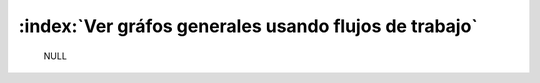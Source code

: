 
,,,,,,,,,,,,,,,,,,,,,,,,,,,,,,,,,,,,,,,,,,,,,,,,,,,,,,
:index:`Ver gráfos generales usando flujos de trabajo`
,,,,,,,,,,,,,,,,,,,,,,,,,,,,,,,,,,,,,,,,,,,,,,,,,,,,,,

	NULL
